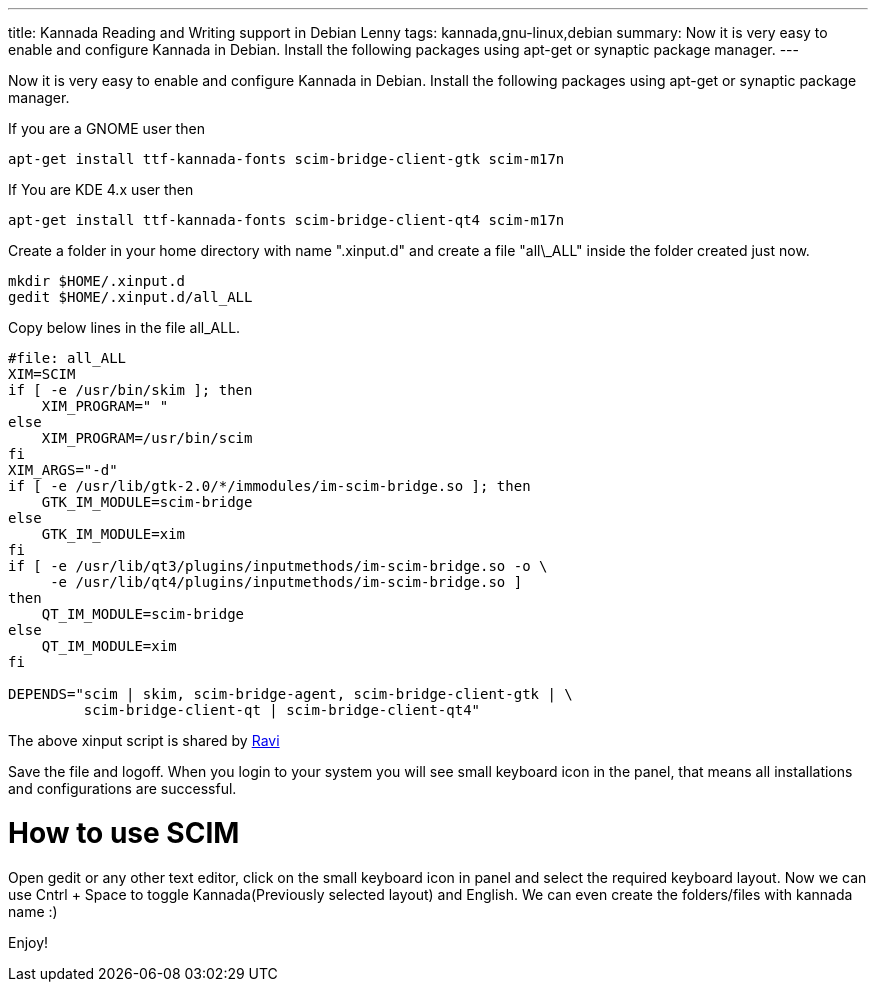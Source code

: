---
title: Kannada Reading and Writing support in Debian Lenny
tags: kannada,gnu-linux,debian
summary: Now it is very easy to enable and configure Kannada in Debian. Install the following packages using apt-get or synaptic package manager.
---

Now it is very easy to enable and configure Kannada in Debian. Install the following packages using apt-get or synaptic package manager. 

If you are a GNOME user then 

[source,bash]
----
apt-get install ttf-kannada-fonts scim-bridge-client-gtk scim-m17n
----

If You are KDE 4.x user then 

[source,bash]
----
apt-get install ttf-kannada-fonts scim-bridge-client-qt4 scim-m17n
----

Create a folder in your home directory with name ".xinput.d" and create a file "all\_ALL" inside the folder created just now.

[source,bash]
----
mkdir $HOME/.xinput.d
gedit $HOME/.xinput.d/all_ALL
----

Copy below lines in the file all_ALL. 

[source,bash]
----
#file: all_ALL
XIM=SCIM
if [ -e /usr/bin/skim ]; then
    XIM_PROGRAM=" "
else
    XIM_PROGRAM=/usr/bin/scim
fi
XIM_ARGS="-d"
if [ -e /usr/lib/gtk-2.0/*/immodules/im-scim-bridge.so ]; then
    GTK_IM_MODULE=scim-bridge
else
    GTK_IM_MODULE=xim
fi
if [ -e /usr/lib/qt3/plugins/inputmethods/im-scim-bridge.so -o \
     -e /usr/lib/qt4/plugins/inputmethods/im-scim-bridge.so ]
then
    QT_IM_MODULE=scim-bridge
else
    QT_IM_MODULE=xim
fi

DEPENDS="scim | skim, scim-bridge-agent, scim-bridge-client-gtk | \
         scim-bridge-client-qt | scim-bridge-client-qt4"
----

The above xinput script is shared by http://linmaya.net[Ravi]

Save the file and logoff. When you login to your system you will see small keyboard icon in the panel, that means all installations and configurations are successful. 

How to use SCIM
===============

Open gedit or any other text editor, click on the small keyboard icon in panel and select the required keyboard layout. Now we can use Cntrl + Space to toggle Kannada(Previously selected layout) and English. We can even create the folders/files with kannada name  :)

Enjoy! 
